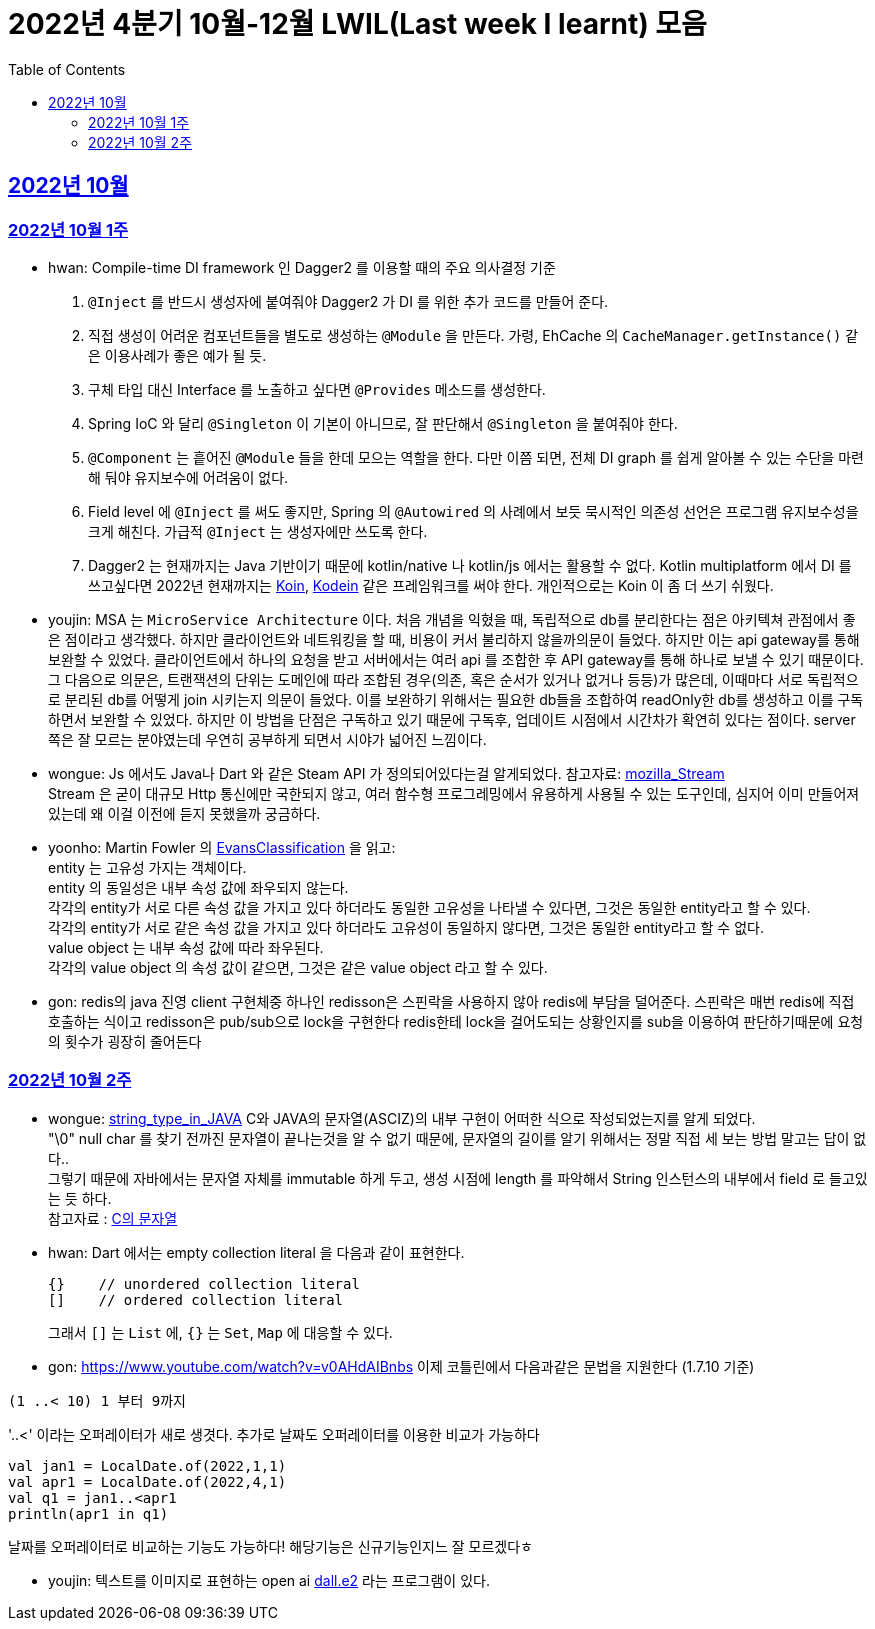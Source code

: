 = 2022년 4분기 10월-12월 LWIL(Last week I learnt) 모음
// Metadata:
:description: Last Week I Learnt
:keywords: study, til, lwil
// Settings:
:doctype: book
:toc: left
:toclevels: 4
:sectlinks:
:icons: font


[[section-202210]]
== 2022년 10월

[[section-202210-W1]]
=== 2022년 10월 1주

- hwan: Compile-time DI framework 인 Dagger2 를 이용할 때의 주요 의사결정 기준

1. `@Inject` 를 반드시 생성자에 붙여줘야 Dagger2 가 DI 를 위한 추가 코드를 만들어 준다.
2. 직접 생성이 어려운 컴포넌트들을 별도로 생성하는 `@Module` 을 만든다. 가령, EhCache 의 `CacheManager.getInstance()` 같은 이용사례가 좋은 예가 될 듯.
3. 구체 타입 대신 Interface 를 노출하고 싶다면 `@Provides` 메소드를 생성한다.
4. Spring IoC 와 달리 `@Singleton` 이 기본이 아니므로, 잘 판단해서 `@Singleton` 을 붙여줘야 한다.
5. `@Component` 는 흩어진 `@Module` 들을 한데 모으는 역할을 한다. 다만 이쯤 되면, 전체 DI graph 를 쉽게 알아볼 수 있는 수단을 마련해 둬야 유지보수에 어려움이 없다.
6. Field level 에 `@Inject` 를 써도 좋지만, Spring 의 `@Autowired` 의 사례에서 보듯 묵시적인 의존성 선언은 프로그램 유지보수성을 크게 해친다. 가급적 `@Inject` 는 생성자에만 쓰도록 한다.
7. Dagger2 는 현재까지는 Java 기반이기 때문에 kotlin/native 나 kotlin/js 에서는 활용할 수 없다. Kotlin multiplatform 에서 DI 를 쓰고싶다면 2022년 현재까지는 link:https://insert-koin.io/[Koin], link:https://github.com/kosi-libs/Kodein[Kodein] 같은 프레임워크를 써야 한다. 개인적으로는 Koin 이 좀 더 쓰기 쉬웠다.

- youjin: MSA 는 `MicroService Architecture` 이다. 처음 개념을 익혔을 때, 독립적으로 db를 분리한다는 점은 아키텍쳐 관점에서 좋은 점이라고 생각했다. 하지만 클라이언트와 네트워킹을 할 때, 비용이 커서 불리하지 않을까의문이 들었다. 하지만 이는 api gateway를 통해 보완할 수 있었다. 클라이언트에서 하나의 요청을 받고 서버에서는 여러 api 를 조합한 후 API gateway를 통해 하나로 보낼 수 있기 때문이다. 그 다음으로 의문은, 트랜잭션의 단위는 도메인에 따라 조합된 경우(의존, 혹은 순서가 있거나 없거나 등등)가 많은데, 이때마다 서로 독립적으로 분리된 db를 어떻게 join 시키는지 의문이 들었다. 이를 보완하기 위해서는 필요한 db들을 조합하여 readOnly한 db를 생성하고 이를 구독하면서 보완할 수 있었다. 하지만 이 방법을 단점은 구독하고 있기 때문에 구독후, 업데이트 시점에서 시간차가 확연히 있다는 점이다. server 쪽은 잘 모르는 분야였는데 우연히 공부하게 되면서 시야가 넓어진 느낌이다.

- wongue: Js 에서도 Java나 Dart 와 같은 Steam API 가 정의되어있다는걸 알게되었다. 참고자료: link:https://developer.mozilla.org/en-US/docs/Web/API/Streams_API[mozilla_Stream] +
Stream 은 굳이 대규모 Http 통신에만 국한되지 않고, 여러 함수형 프로그레밍에서 유용하게 사용될 수 있는 도구인데, 심지어 이미 만들어져 있는데 왜 이걸 이전에 듣지 못했을까 궁금하다.

- yoonho: Martin Fowler 의 link:https://martinfowler.com/bliki/EvansClassification.html[EvansClassification] 을 읽고: +
entity 는 고유성 가지는 객체이다. + 
entity 의 동일성은 내부 속성 값에 좌우되지 않는다. +
각각의 entity가 서로 다른 속성 값을 가지고 있다 하더라도 동일한 고유성을 나타낼 수 있다면, 그것은 동일한 entity라고 할 수 있다. +
각각의 entity가 서로 같은 속성 값을 가지고 있다 하더라도 고유성이 동일하지 않다면, 그것은 동일한 entity라고 할 수 없다. +
value object 는 내부 속성 값에 따라 좌우된다. +
각각의 value object 의 속성 값이 같으면, 그것은 같은 value object 라고 할 수 있다.

- gon: redis의 java 진영 client 구현체중 하나인 redisson은 스핀락을 사용하지 않아 redis에 부담을 덜어준다. 스핀락은 매번 redis에 직접 호출하는 식이고 redisson은 pub/sub으로 lock을 구현한다 redis한테 lock을 걸어도되는 상황인지를 sub을 이용하여 판단하기때문에 요청의 횟수가 굉장히 줄어든다

[[section-202210-W2]]
=== 2022년 10월 2주

- wongue: link:https://i.imgur.com/oRJH7A0.jpg[string_type_in_JAVA] C와 JAVA의 문자열(ASCIZ)의 내부 구현이 어떠한 식으로 작성되었는지를 알게 되었다. +
"\0" null char 를 찾기 전까진 문자열이 끝나는것을 알 수 없기 때문에, 문자열의 길이를 알기 위해서는 정말 직접 세 보는 방법 말고는 답이 없다.. +
그렇기 때문에 자바에서는 문자열 자체를 immutable 하게 두고, 생성 시점에 length 를 파악해서 String 인스턴스의 내부에서 field 로 들고있는 듯 하다. +
참고자료 : link:http://www.tcpschool.com/c/c_string_string[C의 문자열] +

- hwan: Dart 에서는 empty collection literal 을 다음과 같이 표현한다.
+
[source,dart]
----
{}    // unordered collection literal
[]    // ordered collection literal
----
+
그래서 `[]` 는 `List` 에, `{}` 는 `Set`, `Map` 에 대응할 수 있다.

- gon: https://www.youtube.com/watch?v=v0AHdAIBnbs
이제 코틀린에서 다음과같은 문법을 지원한다 (1.7.10 기준)
```
(1 ..< 10) 1 부터 9까지
```
'..<' 이라는 오퍼레이터가 새로 생겻다.
추가로 날짜도 오퍼레이터를 이용한 비교가 가능하다
```
val jan1 = LocalDate.of(2022,1,1)
val apr1 = LocalDate.of(2022,4,1)
val q1 = jan1..<apr1
println(apr1 in q1)
```
날짜를 오퍼레이터로 비교하는 기능도 가능하다! 해당기능은 신규기능인지느 잘 모르겠다ㅎ

- youjin: 텍스트를 이미지로 표현하는 open ai link:https://openai.com/dall-e-2/[dall.e2] 라는 프로그램이 있다.
